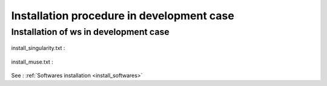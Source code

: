 .. _install_dev:

==========================================
Installation procedure in development case
==========================================

Installation of ws in development case
======================================

  .. literalinclude:: ../../../ws/install/dev/install.txt

install_singularity.txt :

  .. literalinclude:: ../../../ws/install/install_singularity.txt

install_muse.txt :

  .. literalinclude:: ../../../ws/install/dev/install_muse.txt

See : :ref:`Softwares installation <install_softwares>`

